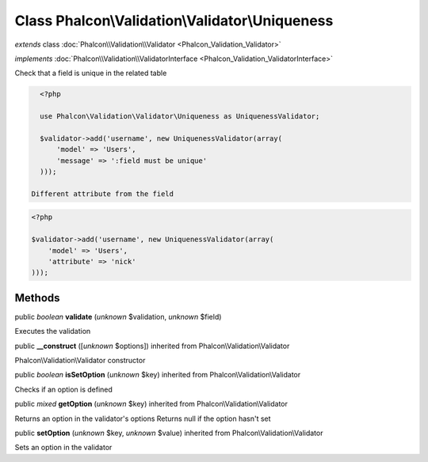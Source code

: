 Class **Phalcon\\Validation\\Validator\\Uniqueness**
====================================================

*extends* class :doc:`Phalcon\\Validation\\Validator <Phalcon_Validation_Validator>`

*implements* :doc:`Phalcon\\Validation\\ValidatorInterface <Phalcon_Validation_ValidatorInterface>`

Check that a field is unique in the related table  

.. code-block:: php

    <?php

    use Phalcon\Validation\Validator\Uniqueness as UniquenessValidator;
    
    $validator->add('username', new UniquenessValidator(array(
        'model' => 'Users',
        'message' => ':field must be unique'
    )));

  Different attribute from the field 

.. code-block:: php

    <?php

    $validator->add('username', new UniquenessValidator(array(
        'model' => 'Users',
        'attribute' => 'nick'
    )));



Methods
-------

public *boolean*  **validate** (*unknown* $validation, *unknown* $field)

Executes the validation



public  **__construct** ([*unknown* $options]) inherited from Phalcon\\Validation\\Validator

Phalcon\\Validation\\Validator constructor



public *boolean*  **isSetOption** (*unknown* $key) inherited from Phalcon\\Validation\\Validator

Checks if an option is defined



public *mixed*  **getOption** (*unknown* $key) inherited from Phalcon\\Validation\\Validator

Returns an option in the validator's options Returns null if the option hasn't set



public  **setOption** (*unknown* $key, *unknown* $value) inherited from Phalcon\\Validation\\Validator

Sets an option in the validator



